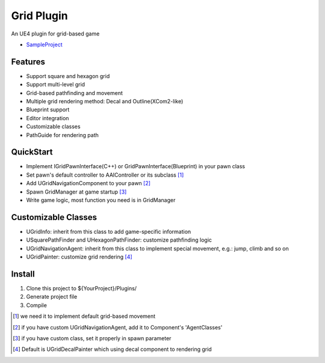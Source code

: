 Grid Plugin
===========

An UE4 plugin for grid-based game

* SampleProject_

.. image:: https://github.com/jinyuliao/Grid/blob/master/docs/images/grid.png?raw=true

Features
--------

* Support square and hexagon grid
* Support multi-level grid
* Grid-based pathfinding and movement
* Multiple grid rendering method: Decal and Outline(XCom2-like)
* Blueprint support
* Editor integration
* Customizable classes
* PathGuide for rendering path

QuickStart
----------

* Implement IGridPawnInterface(C++) or GridPawnInterface(Blueprint) in your pawn class
* Set pawn's default controller to AAIController or its subclass [#f1]_ 
* Add UGridNavigationComponent to your pawn [#f2]_
* Spawn GridManager at game startup [#f3]_
* Write game logic, most function you need is in GridManager

Customizable Classes
--------------------

* UGridInfo: inherit from this class to add game-specific information
* USquarePathFinder and UHexagonPathFinder: customize pathfinding logic
* UGridNavigationAgent: inherit from this class to implement special movement, e.g.: jump, climb and so on
* UGridPainter: customize grid rendering [#f4]_ 

Install
-------

#. Clone this project to ${YourProject}/Plugins/
#. Generate project file
#. Compile

.. _SampleProject: https://github.com/jinyuliao/Sample_Grid

.. [#f1] we need it to implement default grid-based movement
.. [#f2] if you have custom UGridNavigationAgent, add it to Component's 'AgentClasses'
.. [#f3] if you have custom class, set it properly in spawn parameter
.. [#f4] Default is UGridDecalPainter which using decal component to rendering grid